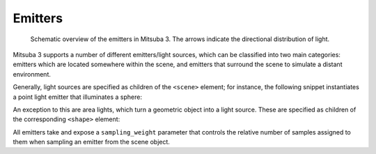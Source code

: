 .. _sec-emitters:

Emitters
========

    .. image:: ../../resources/data/docs/images/emitter/emitter_overview.jpg
        :width: 70%
        :align: center

    Schematic overview of the emitters in Mitsuba 3. The arrows indicate
    the directional distribution of light.

Mitsuba 3 supports a number of different emitters/light sources, which can be
classified into two main categories: emitters which are located somewhere within the scene, and emitters that surround the scene to simulate a distant environment.

Generally, light sources are specified as children of the ``<scene>`` element; for instance,
the following snippet instantiates a point light emitter that illuminates a sphere:

.. tabs::
    .. code-tab:: xml

        <scene version="3.0.0">
            <!-- .. scene contents .. -->

            <emitter type="point">
                <rgb name="intensity" value="1"/>
                <point name="position" x="0" y="0" z="-2"/>
            </emitter>

            <shape type="sphere"/>
        </scene>

    .. code-tab:: python

        'type': 'scene',

        # .. scene contents ..

        'emitter_id': {
            'type': 'point',
            'position': [0, 0, -2],
            'intensity': {
                'type': 'spectrum',
                'value': 1.0,
            }
        },

        'shape_id': {
            'type': 'sphere'
        }

An exception to this are area lights, which turn a geometric object into a light source.
These are specified as children of the corresponding ``<shape>`` element:

.. tabs::
    .. code-tab:: xml

        <scene version="3.0.0">
            <!-- .. scene contents .. -->

            <shape type="sphere">
                <emitter type="area">
                    <rgb name="radiance" value="1"/>
                </emitter>
            </shape>
        </scene>

    .. code-tab:: python

        'type': 'scene',

        # .. scene contents ..

        'shape_id': {
            'type': 'sphere',
            'emitter': {
                'type': 'area',
                'radiance': {
                    'type': 'rgb',
                    'value': 1.0,
                }
            }
        }

All emitters take and expose a ``sampling_weight`` parameter that controls the
relative number of samples assigned to them when sampling an emitter from the
scene object.
